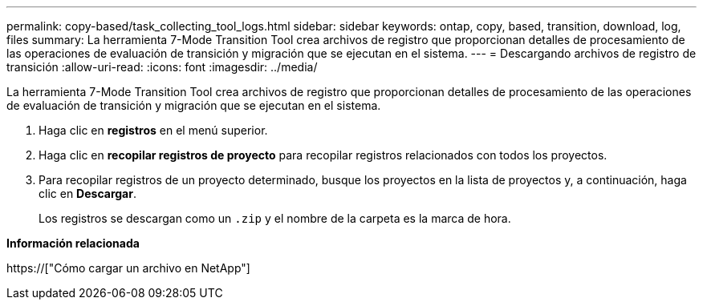 ---
permalink: copy-based/task_collecting_tool_logs.html 
sidebar: sidebar 
keywords: ontap, copy, based, transition, download, log, files 
summary: La herramienta 7-Mode Transition Tool crea archivos de registro que proporcionan detalles de procesamiento de las operaciones de evaluación de transición y migración que se ejecutan en el sistema. 
---
= Descargando archivos de registro de transición
:allow-uri-read: 
:icons: font
:imagesdir: ../media/


[role="lead"]
La herramienta 7-Mode Transition Tool crea archivos de registro que proporcionan detalles de procesamiento de las operaciones de evaluación de transición y migración que se ejecutan en el sistema.

. Haga clic en *registros* en el menú superior.
. Haga clic en *recopilar registros de proyecto* para recopilar registros relacionados con todos los proyectos.
. Para recopilar registros de un proyecto determinado, busque los proyectos en la lista de proyectos y, a continuación, haga clic en *Descargar*.
+
Los registros se descargan como un `.zip` y el nombre de la carpeta es la marca de hora.



*Información relacionada*

https://["Cómo cargar un archivo en NetApp"]

